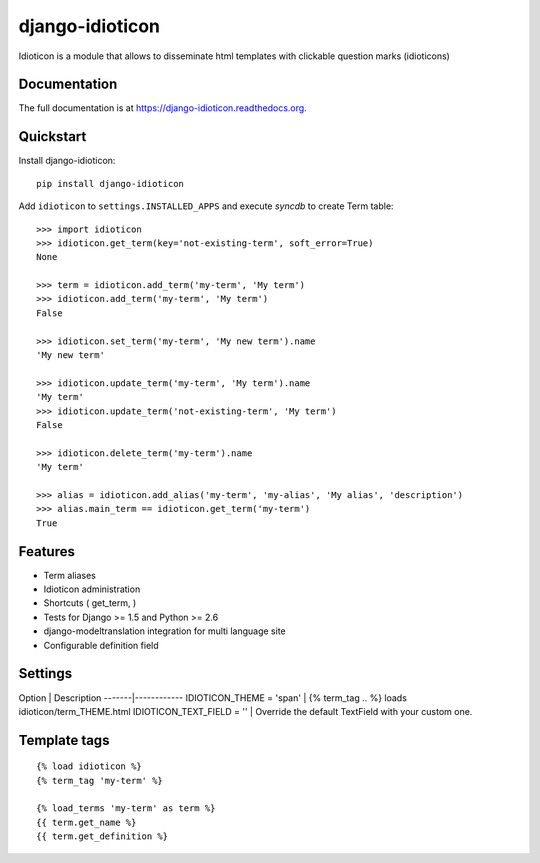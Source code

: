 ================
django-idioticon
================

.. image:: https://badge.fury.io/py/django-idioticon.png
    :target: https://badge.fury.io/py/django-idioticon

.. image:: https://travis-ci.org/openpolis/django-idioticon.png?branch=master
    :target: https://travis-ci.org/openpolis/django-idioticon

.. image:: https://coveralls.io/repos/openpolis/django-idioticon/badge.png?branch=master
    :target: https://coveralls.io/r/openpolis/django-idioticon?branch=master

Idioticon is a module that allows to disseminate html templates with clickable question marks (idioticons)

Documentation
-------------

The full documentation is at https://django-idioticon.readthedocs.org.

Quickstart
----------

Install django-idioticon::

    pip install django-idioticon


Add ``idioticon`` to ``settings.INSTALLED_APPS`` and execute `syncdb` to create Term table::

    >>> import idioticon
    >>> idioticon.get_term(key='not-existing-term', soft_error=True)
    None

    >>> term = idioticon.add_term('my-term', 'My term')
    >>> idioticon.add_term('my-term', 'My term')
    False

    >>> idioticon.set_term('my-term', 'My new term').name
    'My new term'

    >>> idioticon.update_term('my-term', 'My term').name
    'My term'
    >>> idioticon.update_term('not-existing-term', 'My term')
    False

    >>> idioticon.delete_term('my-term').name
    'My term'

    >>> alias = idioticon.add_alias('my-term', 'my-alias', 'My alias', 'description')
    >>> alias.main_term == idioticon.get_term('my-term')
    True

Features
--------

* Term aliases
* Idioticon administration
* Shortcuts ( get_term, )
* Tests for Django >= 1.5 and Python >= 2.6
* django-modeltranslation integration for multi language site
* Configurable definition field


Settings
--------

Option | Description
-------|------------
IDIOTICON_THEME = 'span' | {% term_tag .. %} loads idioticon/term_THEME.html
IDIOTICON_TEXT_FIELD = '' | Override the default TextField with your custom one.

Template tags
-------------
::

    {% load idioticon %}
    {% term_tag 'my-term' %}

    {% load_terms 'my-term' as term %}
    {{ term.get_name %}
    {{ term.get_definition %}

